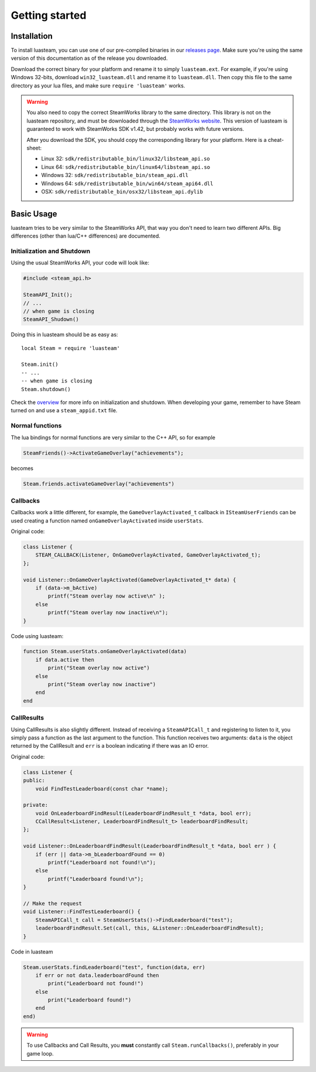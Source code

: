 ###############
Getting started
###############

Installation
============

To install luasteam, you can use one of our pre-compiled binaries in our `releases page <https://github.com/uspgamedev/luasteam/releases>`_. Make sure you're using the same version of this documentation as of the release you downloaded.

Download the correct binary for your platform and rename it to simply ``luasteam.ext``. For example, if you're using Windows 32-bits, download ``win32_luasteam.dll`` and rename it to ``luasteam.dll``.
Then copy this file to the same directory as your lua files, and make sure ``require 'luasteam'`` works.

.. warning::

    You also need to copy the correct SteamWorks library to the same directory. This library is not on the luasteam repository, and must be downloaded through the `SteamWorks website <https://partner.steamgames.com/downloads/list>`_. This version of luasteam is guaranteed to work with SteamWorks SDK v1.42, but probably works with future versions.

    After you download the SDK, you should copy the corresponding library for your platform. Here is a cheat-sheet:

    * Linux 32: ``sdk/redistributable_bin/linux32/libsteam_api.so``

    * Linux 64: ``sdk/redistributable_bin/linux64/libsteam_api.so``

    * Windows 32: ``sdk/redistributable_bin/steam_api.dll``

    * Windows 64: ``sdk/redistributable_bin/win64/steam_api64.dll``

    * OSX: ``sdk/redistributable_bin/osx32/libsteam_api.dylib``


Basic Usage
===========

luasteam tries to be very similar to the SteamWorks API, that way you don't need to learn two different APIs. Big differences (other than lua/C++ differences) are documented.

Initialization and Shutdown
---------------------------

Using the usual SteamWorks API, your code will look like:

.. code-block:: C++

    #include <steam_api.h>

    SteamAPI_Init();
    // ...
    // when game is closing
    SteamAPI_Shudown()

Doing this in luasteam should be as easy as::

    local Steam = require 'luasteam'

    Steam.init()
    -- ...
    -- when game is closing
    Steam.shutdown()

Check the `overview <https://partner.steamgames.com/doc/sdk/api#initialization_and_shutdown>`_ for more info on initialization and shutdown. When developing your game, remember to have Steam turned on and use a ``steam_appid.txt`` file.

Normal functions
----------------

The lua bindings for normal functions are very similar to the C++ API, so for example

.. code-block:: C++

    SteamFriends()->ActivateGameOverlay("achievements");

becomes

.. code-block:: Lua

    Steam.friends.activateGameOverlay("achievements")

Callbacks
---------

Callbacks work a little different, for example, the ``GameOverlayActivated_t`` callback in ``ISteamUserFriends`` can be used creating a function named ``onGameOverlayActivated`` inside ``userStats``.

Original code:

.. code-block:: C++

    class Listener {
        STEAM_CALLBACK(Listener, OnGameOverlayActivated, GameOverlayActivated_t);
    };

    void Listener::OnGameOverlayActivated(GameOverlayActivated_t* data) {
        if (data->m_bActive)
            printf("Steam overlay now active\n" );
        else
            printf("Steam overlay now inactive\n");
    }

Code using luasteam:

.. code-block:: Lua

    function Steam.userStats.onGameOverlayActivated(data)
        if data.active then
            print("Steam overlay now active")
        else
            print("Steam overlay now inactive")
        end
    end

CallResults
-----------

Using CallResults is also slightly different. Instead of receiving a ``SteamAPICall_t`` and registering to listen to it, you simply pass a function as the last argument to the function. This function receives two arguments: ``data`` is the object returned by the CallResult and ``err`` is a boolean indicating if there was an IO error.

Original code:

.. code-block:: C++

    class Listener {
    public:
        void FindTestLeaderboard(const char *name);

    private:
        void OnLeaderboardFindResult(LeaderboardFindResult_t *data, bool err);
        CCallResult<Listener, LeaderboardFindResult_t> leaderboardFindResult;
    };

    void Listener::OnLeaderboardFindResult(LeaderboardFindResult_t *data, bool err ) {
        if (err || data->m_bLeaderboardFound == 0)
            printf("Leaderboard not found!\n");
        else
            printf("Leaderboard found!\n");
    }

    // Make the request
    void Listener::FindTestLeaderboard() {
        SteamAPICall_t call = SteamUserStats()->FindLeaderboard("test");
        leaderboardFindResult.Set(call, this, &Listener::OnLeaderboardFindResult);
    }

Code in luasteam

.. code-block:: Lua

    Steam.userStats.findLeaderboard("test", function(data, err)
        if err or not data.leaderboardFound then
            print("Leaderboard not found!")
        else
            print("Leaderboard found!")
        end
    end)


.. warning::

    To use Callbacks and Call Results, you **must** constantly call ``Steam.runCallbacks()``, preferably in your game loop.